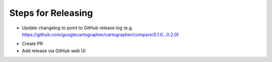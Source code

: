 Steps for Releasing
-------------------

.. code-block:: bash
  catkin_generate_changelog

* Update changelog to point to GitHub release log (e.g.
  https://github.com/googlecartographer/cartographer/compare/0.1.0...0.2.0)

.. code-block:: bash
  git commit -am"Update changelog for release"
  catkin_prepare_release --bump minor --no-push

* Create PR
* Add release via GitHub web UI
